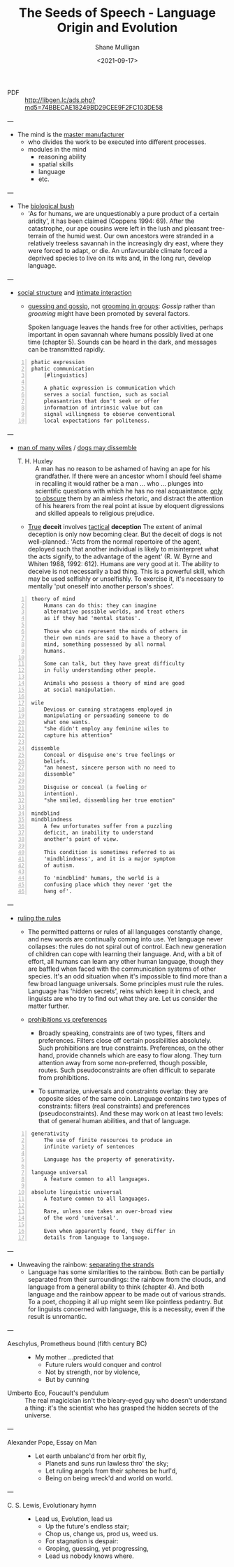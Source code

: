 #+LATEX_HEADER: \usepackage[margin=0.5in]{geometry}
#+OPTIONS: toc:nil

#+HUGO_BASE_DIR: /home/shane/var/smulliga/source/git/semiosis/semiosis-hugo
#+HUGO_SECTION: ./philosophy

#+TITLE: The Seeds of Speech - Language Origin and Evolution
#+DATE: <2021-09-17>
#+AUTHOR: Shane Mulligan
#+KEYWORDS: summary review philosophy linguistics

+ PDF :: http://libgen.lc/ads.php?md5=74BBECAE18249BD29CEE9F2FC103DE58

---

- The mind is the _master manufacturer_
  - who divides the work to be executed into different processes.
  - modules in the mind
    - reasoning ability
    - spatial skills
    - language
    - etc.

---

- The _biological bush_
  - 'As for humans, we are unquestionably a pure product of a certain aridity', it has been
    claimed (Coppens 1994: 69). After the catastrophe, our ape cousins were left in the lush
    and pleasant tree-terrain of the humid west. Our own ancestors were stranded in a
    relatively treeless savannah in the increasingly dry east, where they were forced to adapt,
    or die. An unfavourable climate forced a deprived species to live on its wits and, in the
    long run, develop language.

---

- _social structure_ and _intimate interaction_
  - _guessing and gossip_, not _grooming in groups_: /Gossip/ rather than /grooming/ might
    have been promoted by several factors.

    Spoken language leaves the hands free for
    other activities, perhaps important in open
    savannah where humans possibly lived at one
    time (chapter 5). Sounds can be heard in the
    dark, and messages can be transmitted
    rapidly.

#+BEGIN_SRC text -n :async :results verbatim code
  phatic expression
  phatic communication
      [#linguistics]

      A phatic expression is communication which
      serves a social function, such as social
      pleasantries that don't seek or offer
      information of intrinsic value but can
      signal willingness to observe conventional
      local expectations for politeness.
#+END_SRC

---

+ _man of many wiles_ / _dogs may dissemble_
  + T. H. Huxley :: A man has no reason to
      be ashamed of having an ape for his
      grandfather. If there were an ancestor whom
      I should feel shame in recalling it would
      rather be a man ... who ... plunges into
      scientific questions with which he has no
      real acquaintance. _only to obscure_ them by
      an aimless rhetoric, and distract the
      attention of his hearers from the real point
      at issue by eloquent digressions and skilled
      appeals to religious prejudice.

  + _True_ *deceit* involves _tactical_ *deception*
    The extent of animal deception is only now
    becoming clear. But the deceit of dogs
    is not well-planned.: 'Acts from the
    normal repertoire of the agent, deployed
    such that another individual is likely to
    misinterpret what the acts signify, to the
    advantage of the agent' (R. W. Byrne and
    Whiten 1988, 1992: 612). Humans are very
    good at it. The ability to deceive is not
    necessarily a bad thing. This is a
    powerful skill, which may be used
    selfishly or unselfishly. To exercise it,
    it's necessary to mentally 'put oneself
    into another person's shoes'.

#+BEGIN_SRC text -n :async :results verbatim code
  theory of mind
      Humans can do this: they can imagine
      alternative possible worlds, and treat others
      as if they had 'mental states'.

      Those who can represent the minds of others in
      their own minds are said to have a theory of
      mind, something possessed by all normal
      humans.

      Some can talk, but they have great difficulty
      in fully understanding other people.

      Animals who possess a theory of mind are good
      at social manipulation.

  wile
      Devious or cunning stratagems employed in
      manipulating or persuading someone to do
      what one wants.
      "she didn't employ any feminine wiles to
      capture his attention"

  dissemble
      Conceal or disguise one's true feelings or
      beliefs.
      "an honest, sincere person with no need to
      dissemble"

      Disguise or conceal (a feeling or
      intention).
      "she smiled, dissembling her true emotion"

  mindblind
  mindblindness
      A few unfortunates suffer from a puzzling
      deficit, an inability to understand
      another's point of view.

      This condition is sometimes referred to as
      'mindblindness', and it is a major symptom
      of autism.

      To 'mindblind' humans, the world is a
      confusing place which they never 'get the
      hang of'.
#+END_SRC

---

+ _ruling the rules_
  - The permitted patterns or rules of all
    languages constantly change, and new words
    are continually coming into use. Yet
    language never collapses: the rules do not
    spiral out of control. Each new generation
    of children can cope with learning their
    language. And, with a bit of effort, all
    humans can learn any other human language,
    though they are baffled when faced with the
    communication systems of other species. It's
    an odd situation when it's impossible to
    find more than a few broad language
    universals. Some principles must rule the
    rules. Language has 'hidden secrets', reins
    which keep it in check, and linguists are
    who try to find out what they are. Let us
    consider the matter further.

  + _prohibitions vs preferences_
    - Broadly speaking, constraints are of two
      types, filters and preferences. Filters
      close off certain possibilities
      absolutely. Such prohibitions are true
      constraints. Preferences, on the other
      hand, provide channels which are easy to
      flow along. They turn attention away from
      some non-preferred, though possible,
      routes. Such pseudoconstraints are often
      difficult to separate from prohibitions.

    - To summarize, universals and constraints
      overlap: they are opposite sides of the
      same coin. Language contains two types
      of constraints: filters (real
      constraints) and preferences
      (pseudoconstraints). And these may work
      on at least two levels: that of general
      human abilities, and that of language.

#+BEGIN_SRC text -n :async :results verbatim code
  generativity
      The use of finite resources to produce an
      infinite variety of sentences

      Language has the property of generativity.

  language universal
      A feature common to all languages.

  absolute linguistic universal
      A feature common to all languages.

      Rare, unless one takes an over-broad view
      of the word 'universal'.

      Even when apparently found, they differ in
      details from language to language.
#+END_SRC

---

+ Unweaving the rainbow: _separating the strands_
  - Language has some similarities to the
    rainbow. Both can be partially separated
    from their surroundings: the rainbow from
    the clouds, and language from a general
    ability to think (chapter 4). And both
    language and the rainbow appear to be made
    out of various strands. To a poet, chopping
    it all up might seem like pointless
    pedantry. But for linguists concerned with
    language, this is a necessity, even if the
    result is unromantic.

---

+ Aeschylus, Prometheus bound (fifth century BC) :: - My mother ...predicted that
  - Future rulers would conquer and control
  - Not by strength, nor by violence,
  - But by cunning

+ Umberto Eco, Foucault's pendulum :: The real
    magicician isn't the bleary-eyed guy who doesn't
    understand a thing: it's the scientist who has
    grasped the hidden secrets of the universe.

---

+ Alexander Pope, Essay on Man :: - Let earth unbalanc'd from her orbit fly,
  - Planets and suns run lawless thro' the sky;
  - Let ruling angels from their spheres be hurl'd,
  - Being on being wreck'd and world on world.

---

+ C. S. Lewis, Evolutionary hymn :: - Lead us, Evolution, lead us
  - Up the future's endless stair;
  - Chop us, change us, prod us, weed us.
  - For stagnation is despair:
  - Groping, guessing, yet progressing,
  - Lead us nobody knows where.